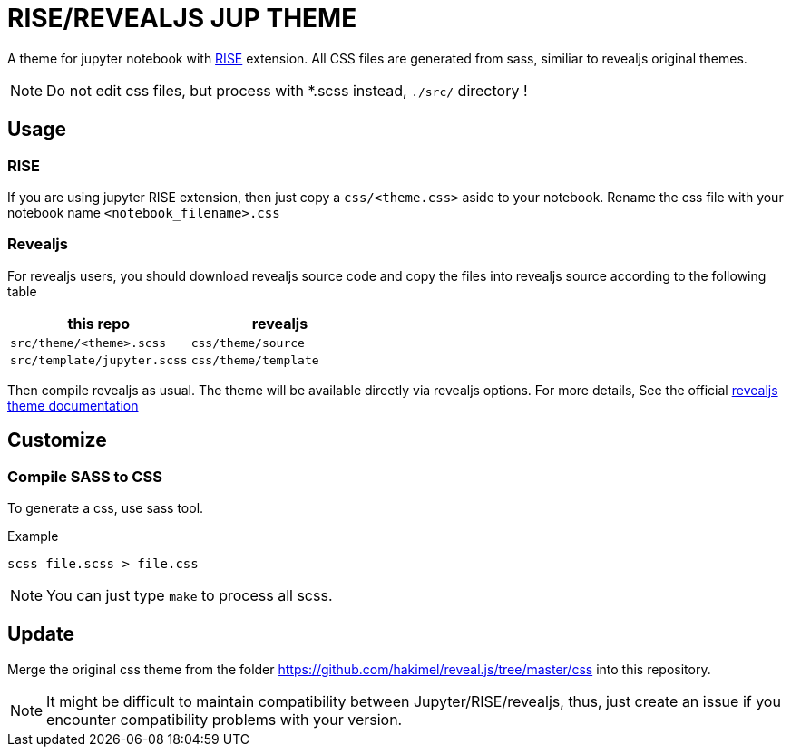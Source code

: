 = RISE/REVEALJS JUP THEME 

A theme for jupyter notebook with
link:https://github.com/damianavila/RISE[RISE] extension.  All CSS files are
generated from sass, similiar to revealjs original themes.

NOTE: Do not edit css files, but process with *.scss instead, `./src/`
directory !

== Usage

=== RISE

If you are using jupyter RISE extension, then
just copy a `css/<theme.css>` aside to your notebook.
Rename the css file with your notebook name 
`<notebook_filename>.css`

=== Revealjs

For revealjs users, you should download revealjs source code and copy
the files into revealjs source according to the following table

|===
| **this repo** | **revealjs**

| `src/theme/<theme>.scss` | `css/theme/source`
| `src/template/jupyter.scss` | `css/theme/template`
|===

Then compile revealjs as usual. The theme will be available directly via
revealjs options.  For more details, See the official
link:https://github.com/hakimel/reveal.js/tree/master/css/theme[revealjs theme documentation]

== Customize

=== Compile SASS to CSS

To generate a css, use sass tool.

.Example
```
scss file.scss > file.css
```

NOTE: You can just type `make` to process all scss.

== Update

Merge the original css theme from the folder
https://github.com/hakimel/reveal.js/tree/master/css
into this repository.

NOTE: It might be difficult to maintain compatibility between Jupyter/RISE/revealjs,
thus, just create an issue if you encounter compatibility problems with your version.
